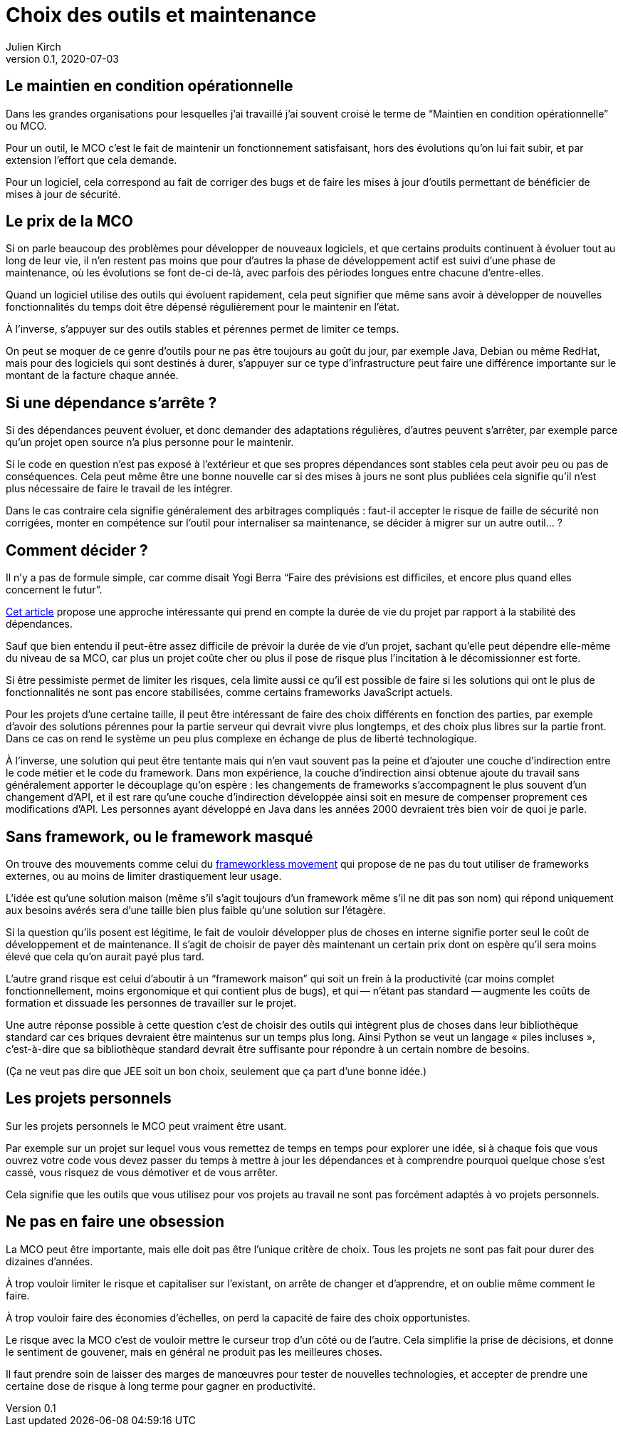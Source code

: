 = Choix des outils et maintenance
Julien Kirch
v0.1, 2020-07-03
:article_lang: fr
:article_image: tools.png
:article_description: Garder la forme

== Le maintien en condition opérationnelle

Dans les grandes organisations pour lesquelles j'ai travaillé j'ai souvent croisé le terme de "`Maintien en condition opérationnelle`" ou MCO.

Pour un outil, le MCO c'est le fait de maintenir un fonctionnement satisfaisant, hors des évolutions qu'on lui fait subir, et par extension l'effort que cela demande.

Pour un logiciel, cela correspond au fait de corriger des bugs et de faire les mises à jour d'outils permettant de bénéficier de mises à jour de sécurité.

== Le prix de la MCO

Si on parle beaucoup des problèmes pour développer de nouveaux logiciels, et que certains produits continuent à évoluer tout au long de leur vie, il n'en restent pas moins que pour d'autres la phase de développement actif est suivi d'une phase de maintenance, où les évolutions se font de-ci de-là, avec parfois des périodes longues entre chacune d'entre-elles.

Quand un logiciel utilise des outils qui évoluent rapidement, cela peut signifier que même sans avoir à développer de nouvelles fonctionnalités du temps doit être dépensé régulièrement pour le maintenir en l'état.

À l'inverse, s'appuyer sur des outils stables et pérennes permet de limiter ce temps.

On peut se moquer de ce genre d'outils pour ne pas être toujours au goût du jour, par exemple Java, Debian ou même RedHat, mais pour des logiciels qui sont destinés à durer, s'appuyer sur ce type d'infrastructure peut faire une différence importante sur le montant de la facture chaque année.

== Si une dépendance s'arrête{nbsp}?

Si des dépendances peuvent évoluer, et donc demander des adaptations régulières, d'autres peuvent s'arrêter, par exemple parce qu'un projet open source n'a plus personne pour le maintenir.

Si le code en question n'est pas exposé à l'extérieur et que ses propres dépendances sont stables cela peut avoir peu ou pas de conséquences.
Cela peut même être une bonne nouvelle car si des mises à jours ne sont plus publiées cela signifie qu'il n'est plus nécessaire de faire le travail de les intégrer.

Dans le cas contraire cela signifie généralement des arbitrages compliqués{nbsp}: faut-il accepter le risque de faille de sécurité non corrigées, monter en compétence sur l'outil pour internaliser sa maintenance, se décider à migrer sur un autre outil…{nbsp}?

== Comment décider{nbsp}?

Il n'y a pas de formule simple, car comme disait Yogi Berra "`Faire des prévisions est difficiles, et encore plus quand elles concernent le futur`".

link:https://hal.archives-ouvertes.fr/hal-02117588/document[Cet article] propose une approche intéressante qui prend en compte la durée de vie du projet par rapport à la stabilité des dépendances.

Sauf que bien entendu il peut-être assez difficile de prévoir la durée de vie d'un projet, sachant qu'elle peut dépendre elle-même du niveau de sa MCO, car plus un projet coûte cher ou plus il pose de risque plus l'incitation à le décomissionner est forte.

Si être pessimiste permet de limiter les risques, cela limite aussi ce qu'il est possible de faire si les solutions qui ont le plus de fonctionnalités ne sont pas encore stabilisées, comme certains frameworks JavaScript actuels.

Pour les projets d'une certaine taille, il peut être intéressant de faire des choix différents en fonction des parties, par exemple d'avoir des solutions pérennes pour la partie serveur qui devrait vivre plus longtemps, et des choix plus libres sur la partie front.
Dans ce cas on rend le système un peu plus complexe en échange de plus de liberté technologique.

À l'inverse, une solution qui peut être tentante mais qui n'en vaut souvent pas la peine et d'ajouter une couche d'indirection entre le code métier et le code du framework.
Dans mon expérience, la couche d'indirection ainsi obtenue ajoute du travail sans généralement apporter le découplage qu'on espère{nbsp}: les changements de frameworks s'accompagnent le plus souvent d'un changement d'API, et il est rare qu'une couche d'indirection développée ainsi soit en mesure de compenser proprement ces modifications d'API.
Les personnes ayant développé en Java dans les années 2000 devraient très bien voir de quoi je parle.

== Sans framework, ou le framework masqué

On trouve des mouvements comme celui du link:https://www.frameworklessmovement.org[frameworkless movement] qui propose de ne pas du tout utiliser de frameworks externes, ou au moins de limiter drastiquement leur usage.

L'idée est qu'une solution maison (même s'il s'agit toujours d'un framework même s'il ne dit pas son nom) qui répond uniquement aux besoins avérés sera d'une taille bien plus faible qu'une solution sur l'étagère.

Si la question qu'ils posent est légitime, le fait de vouloir développer plus de choses en interne signifie porter seul le coût de développement et de maintenance.
Il s'agit de choisir de payer dès maintenant un certain prix dont on espère qu'il sera moins élevé que cela qu'on aurait payé plus tard.

L'autre grand risque est celui d'aboutir à un "`framework maison`" qui soit un frein à la productivité (car moins complet fonctionnellement, moins ergonomique et qui contient plus de bugs), et qui&#8201;—{nbsp}n'étant pas standard{nbsp}—&#8201;augmente les coûts de formation et dissuade les personnes de travailler sur le projet.

Une autre réponse possible à cette question c'est de choisir des outils qui intègrent plus de choses dans leur bibliothèque standard car ces briques devraient être maintenus sur un temps plus long.
Ainsi Python se veut un langage « piles incluses », c'est-à-dire que sa bibliothèque standard devrait être suffisante pour répondre à un certain nombre de besoins.

(Ça ne veut pas dire que JEE soit un bon choix, seulement que ça part d'une bonne idée.)

== Les projets personnels

Sur les projets personnels le MCO peut vraiment être usant.

Par exemple sur un projet sur lequel vous vous remettez de temps en temps pour explorer une idée, si à chaque fois que vous ouvrez votre code vous devez passer du temps à mettre à jour les dépendances et à comprendre pourquoi quelque chose s'est cassé, vous risquez de vous démotiver et de vous arrêter.

Cela signifie que les outils que vous utilisez pour vos projets au travail ne sont pas forcément adaptés à vo projets personnels.

== Ne pas en faire une obsession

La MCO peut être importante, mais elle doit pas être l'unique critère de choix.
Tous les projets ne sont pas fait pour durer des dizaines d'années.

À trop vouloir limiter le risque et capitaliser sur l'existant, on arrête de changer et d'apprendre, et on oublie même comment le faire.

À trop vouloir faire des économies d'échelles, on perd la capacité de faire des choix opportunistes.

Le risque avec la MCO c'est de vouloir mettre le curseur trop d'un côté ou de l'autre.
Cela simplifie la prise de décisions, et donne le sentiment de gouvener, mais en général ne produit pas les meilleures choses.

Il faut prendre soin de laisser des marges de manœuvres pour tester de nouvelles technologies, et accepter de prendre une certaine dose de risque à long terme pour gagner en productivité.